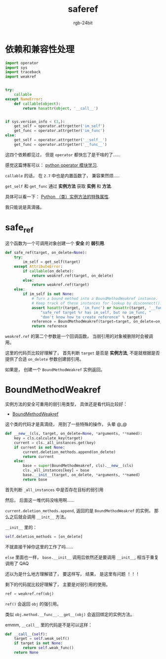 #+TITLE:      saferef
#+AUTHOR:     rgb-24bit
#+EMAIL:      rgb-24bit@foxmail.com

* Table of Contents                                       :TOC_4_gh:noexport:
- [[#依赖和兼容性处理][依赖和兼容性处理]]
- [[#safe_ref][safe_ref]]
- [[#boundmethodweakref][BoundMethodWeakref]]

* 依赖和兼容性处理
  #+BEGIN_SRC python
    import operator
    import sys
    import traceback
    import weakref


    try:
        callable
    except NameError:
        def callable(object):
            return hasattr(object, '__call__')


    if sys.version_info < (3,):
        get_self = operator.attrgetter('im_self')
        get_func = operator.attrgetter('im_func')
    else:
        get_self = operator.attrgetter('__self__')
        get_func = operator.attrgetter('__func__')
  #+END_SRC

  这四个依赖都见过， 但是 ~operator~ 都快忘了是干啥的了......

  感觉这篇博客可以： [[https://www.jianshu.com/p/1a3a2ae01c06][python operator 模块学习]].
  
  ~callable~ 的话， 在 ~2.7~ 中也是内置函数了， 兼容果然烦.....

  ~get_self~ 和 ~get_func~ 通过 *实例方法* 获取 *实例* 和 *方法*.

  具体可以看一下： [[https://segmentfault.com/a/1190000005701971][Python （类）实例方法的特殊属性]].

  我只能说是真滴骚。

* safe_ref
  这个函数为一个可调用对象创建一个 *安全* 的 *弱引用*.
  
  #+BEGIN_SRC python
    def safe_ref(target, on_delete=None):
        try:
            im_self = get_self(target)
        except AttributeError:
            if callable(on_delete):
                return weakref.ref(target, on_delete)
            else:
                return weakref.ref(target)
        else:
            if im_self is not None:
                # Turn a bound method into a BoundMethodWeakref instance.
                # Keep track of these instances for lookup by disconnect().
                assert hasattr(target, 'im_func') or hasattr(target, '__func__'), (
                    "safe_ref target %r has im_self, but no im_func, "
                    "don't know how to create reference" % target)
                reference = BoundMethodWeakref(target=target, on_delete=on_delete)
                return reference
  #+END_SRC

  ~weakref.ref~ 的第二个参数是一个回调函数， 当弱引用的对象被删除时会被调用。

  这里的代码页比较好理解了， 首先判断 ~target~ 是否是 *实例方法*, 不是就根据是否提供了合适 ~on_delete~ 参数创建弱引用。

  如果是， 创建一个 ~BoundMethodWeakref~ 实例返回。

* BoundMethodWeakref 
  实例方法的安全可重用的弱引用类型， 具体还是看代码比较好：

  + [[https://github.com/jek/blinker/blob/master/blinker/_saferef.py#L88][BoundMethodWeakref]]

  这个类的代码才是真滴绕， 用到了一些特殊的操作， 头晕 @_@

  #+BEGIN_SRC python
    def __new__(cls, target, on_delete=None, *arguments, **named):
        key = cls.calculate_key(target)
        current = cls._all_instances.get(key)
        if current is not None:
            current.deletion_methods.append(on_delete)
            return current
        else:
            base = super(BoundMethodWeakref, cls).__new__(cls)
            cls._all_instances[key] = base
            base.__init__(target, on_delete, *arguments, **named)
            return base
  #+END_SRC

  首先判断 ~_all_instances~ 中是否存在目标的弱引用
  
  然后， 后面这一堆代码没啥用啊......

  ~current.deletion_methods.append~, 返回的是 ~BoundMethodWeakref~ 的实例， 那么之后就会调用 ~__init__~ 方法。

  ~__init__~ 里的：
  #+BEGIN_SRC python
    self.deletion_methods = [on_delete]
  #+END_SRC

  不就直接干掉你这里的工作了吗......

  ~else~ 里面也一样， ~base.__init__~ 调用后依然还是要调用 ~__init__~, 相当于重复调用了 QAQ

  还以为是什么地方理解错了， 要这样写， 结果， 是这里有问题 ！！！

  剩下的代码就比较好理解了， 主要是对弱引用的使用。

  #+BEGIN_SRC python
    ref = weakref.ref(obj)
  #+END_SRC

  ~ref()~ 会返回 ~obj~ 的强引用。

  类似 ~obj.method.__func__.__get__(obj)~ 会返回绑定的实例方法。

  emmm, ~__call__~ 里的代码是不是可以这样：
  #+BEGIN_SRC python
    def __call__(self):
        target = self.weak_self()
        if target is not None:
            return self.weak_func()
        return None
  #+END_SRC

